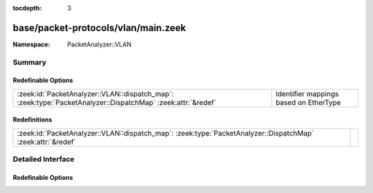 :tocdepth: 3

base/packet-protocols/vlan/main.zeek
====================================
.. zeek:namespace:: PacketAnalyzer::VLAN


:Namespace: PacketAnalyzer::VLAN

Summary
~~~~~~~
Redefinable Options
###################
=========================================================================================================== ======================================
:zeek:id:`PacketAnalyzer::VLAN::dispatch_map`: :zeek:type:`PacketAnalyzer::DispatchMap` :zeek:attr:`&redef` Identifier mappings based on EtherType
=========================================================================================================== ======================================

Redefinitions
#############
=========================================================================================================== =
:zeek:id:`PacketAnalyzer::VLAN::dispatch_map`: :zeek:type:`PacketAnalyzer::DispatchMap` :zeek:attr:`&redef` 
=========================================================================================================== =


Detailed Interface
~~~~~~~~~~~~~~~~~~
Redefinable Options
###################
.. zeek:id:: PacketAnalyzer::VLAN::dispatch_map

   :Type: :zeek:type:`PacketAnalyzer::DispatchMap`
   :Attributes: :zeek:attr:`&redef`
   :Default: ``{}``
   :Redefinition: from :doc:`/scripts/base/packet-protocols/vlan/main.zeek`

      ``+=``::

         34887 = (coerce [$analyzer=PacketAnalyzer::ANALYZER_MPLS] to record { analyzer:enum; }), 2048 = (coerce [$analyzer=PacketAnalyzer::ANALYZER_IPV4] to record { analyzer:enum; }), 34525 = (coerce [$analyzer=PacketAnalyzer::ANALYZER_IPV6] to record { analyzer:enum; }), 2054 = (coerce [$analyzer=PacketAnalyzer::ANALYZER_ARP] to record { analyzer:enum; }), 32821 = (coerce [$analyzer=PacketAnalyzer::ANALYZER_ARP] to record { analyzer:enum; }), 33024 = (coerce [$analyzer=PacketAnalyzer::ANALYZER_VLAN] to record { analyzer:enum; }), 34916 = (coerce [$analyzer=PacketAnalyzer::ANALYZER_PPPOE] to record { analyzer:enum; })


   Identifier mappings based on EtherType


